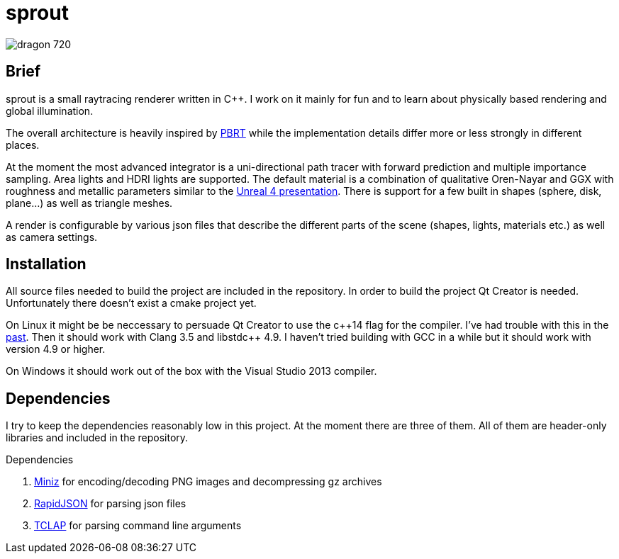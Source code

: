 sprout
======

image::doc/images/dragon_720.jpg[]

== Brief

sprout is a small raytracing renderer written in C++. I work on it mainly for fun and to learn about physically based rendering and global illumination.

The overall architecture is heavily inspired by http://www.pbrt.org/[PBRT] while the implementation details differ more or less strongly in different places.

At the moment the most advanced integrator is a uni-directional path tracer with forward prediction and multiple importance sampling. Area lights and HDRI lights are supported. The default material is a combination of qualitative Oren-Nayar and GGX with roughness and metallic parameters similar to the http://blog.selfshadow.com/publications/s2013-shading-course/karis/s2013_pbs_epic_notes_v2.pdf[Unreal 4 presentation]. There is support for a few built in shapes (sphere, disk, plane...) as well as triangle meshes.

A render is configurable by various json files that describe the different parts of the scene (shapes, lights, materials etc.) as well as camera settings.

== Installation

All source files needed to build the project are included in the repository. In order to build the project Qt Creator is needed. Unfortunately there doesn't exist a cmake project yet.

On Linux it might be be neccessary to persuade Qt Creator to use the c+\+14 flag for the compiler. I've had trouble with this in the https://forum.qt.io/topic/52334/qmake-substituting-c-14-with-c-1[past]. Then it should work with Clang 3.5 and libstdc++ 4.9. I haven't tried building with GCC in a while but it should work with version 4.9 or higher.

On Windows it should work out of the box with the Visual Studio 2013 compiler.

== Dependencies

I try to keep the dependencies reasonably low in this project. At the moment there are three of them. All of them are header-only libraries and included in the repository.

.Dependencies
. https://code.google.com/p/miniz/[Miniz] for encoding/decoding PNG images and decompressing gz archives
. https://github.com/miloyip/rapidjson[RapidJSON] for parsing json files
. http://tclap.sourceforge.net/[TCLAP] for parsing command line arguments

